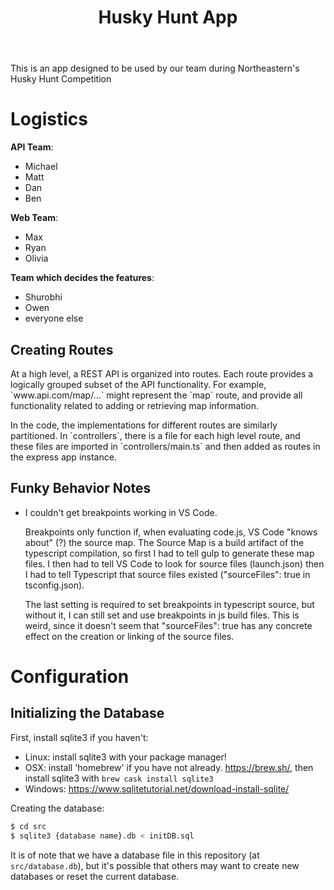 #+title: Husky Hunt App

This is an app designed to be used by our team during Northeastern's Husky Hunt Competition

* Logistics
*API Team*:
- Michael
- Matt
- Dan
- Ben

*Web Team*:
- Max
- Ryan
- Olivia

*Team which decides the features*:
- Shurobhi
- Owen
- everyone else

** Creating Routes
At a high level, a REST API is organized into routes. Each route provides a
logically grouped subset of the API functionality. For example,
`www.api.com/map/...` might represent the `map` route, and provide all
functionality related to adding or retrieving map information.

In the code, the implementations for different routes are similarly partitioned.
In `controllers`, there is a file for each high level route, and these files are
imported in `controllers/main.ts` and then added as routes in the express app
instance.

** Funky Behavior Notes
- I couldn't get breakpoints working in VS Code.
 
  Breakpoints only function if, when evaluating code.js, VS Code "knows about"
  (?) the source map. The Source Map is a build artifact of the typescript
  compilation, so first I had to tell gulp to generate these map files. I then
  had to tell VS Code to look for source files (launch.json) then I had to tell
  Typescript that source files existed ("sourceFiles": true in tsconfig.json).
 
  The last setting is required to set breakpoints in typescript source, but
  without it, I can still set and use breakpoints in js build files. This is
  weird, since it doesn't seem that "sourceFiles": true has any concrete effect
  on the creation or linking of the source files.

* Configuration
** Initializing the Database
First, install sqlite3 if you haven't:
- Linux: install sqlite3 with your package manager!
- OSX: install 'homebrew' if you have not already. https://brew.sh/, then
  install sqlite3 with ~brew cask install sqlite3~
- Windows: https://www.sqlitetutorial.net/download-install-sqlite/

Creating the database:
#+begin_src bash
$ cd src
$ sqlite3 {database name}.db < initDB.sql
#+end_src

It is of note that we have a database file in this repository
(at ~src/database.db~), but it's possible that others may want to create new
databases or reset the current database.
